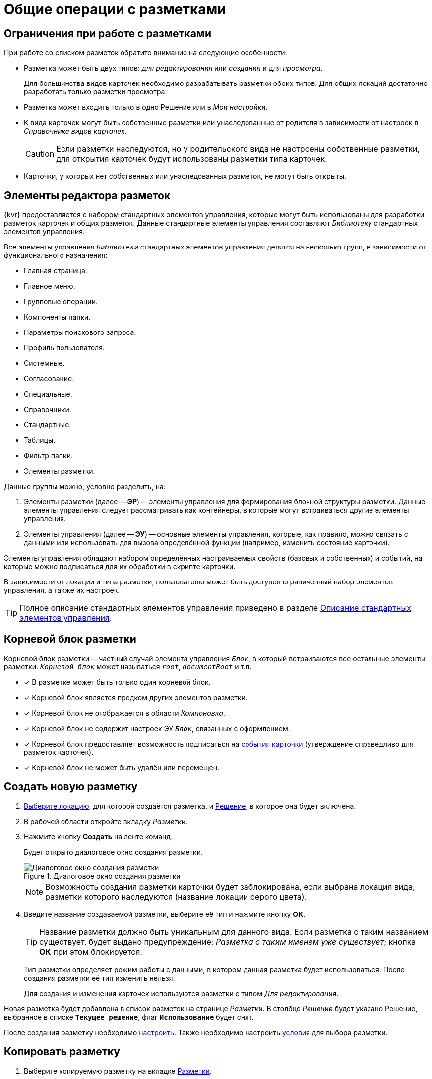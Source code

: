= Общие операции с разметками

[#layoutsLimitations]
== Ограничения при работе с разметками

При работе со списком разметок обратите внимание на следующие особенности:

* Разметка может быть двух типов: _для редактирования_ или _создания_ и для _просмотра_.
+
Для большинства видов карточек необходимо разрабатывать разметки обоих типов. Для общих локаций достаточно разработать только разметки просмотра.
+
* Разметка может входить только в одно Решение или в _Мои настройки_.
* К вида карточек могут быть собственные разметки или унаследованные от родителя в зависимости от настроек в _Справочнике видов карточек_.
+
CAUTION: Если разметки наследуются, но у родительского вида не настроены собственные разметки, для открытия карточек будут использованы разметки типа карточек.
+
* Карточки, у которых нет собственных или унаследованных разметок, не могут быть открыты.

[#layoutsElements]
== Элементы редактора разметок

{kvr} предоставляется с набором стандартных элементов управления, которые могут быть использованы для разработки разметок карточек и общих разметок. Данные стандартные элементы управления составляют _Библиотеку_ стандартных элементов управления.

Все элементы управления `_Библиотеки_` стандартных элементов управления делятся на несколько групп, в зависимости от функционального назначения:

* Главная страница.
* Главное меню.
* Групповые операции.
* Компоненты папки.
* Параметры поискового запроса.
* Профиль пользователя.
* Системные.
* Согласование.
* Специальные.
* Справочники.
* Стандартные.
* Таблицы.
* Фильтр папки.
* Элементы разметки.

Данные группы можно, условно разделить, на:

. Элементы разметки (далее -- *ЭР*) -- элементы управления для формирования блочной структуры разметки. Данные элементы управления следует рассматривать как контейнеры, в которые могут встраиваться другие элементы управления.
. Элементы управления (далее -- *ЭУ*) -- основные элементы управления, которые, как правило, можно связать с данными или использовать для вызова определённой функции (например, изменить состояние карточки).

Элементы управления обладают набором определённых настраиваемых свойств (базовых и собственных) и событий, на которые можно подписаться для их обработки в скрипте карточки.

В зависимости от локации и типа разметки, пользователю может быть доступен ограниченный набор элементов управления, а также их настроек.

TIP: Полное описание стандартных элементов управления приведено в разделе xref:ctrl-library-standard.adoc[Описание стандартных элементов управления].

[#layoutsRootBlock]
== Корневой блок разметки

Корневой блок разметки -- частный случай элемента управления `_Блок_`, в который встраиваются все остальные элементы разметки. `_Корневой блок_` может называться `_root_`, `_documentRoot_` и т.п.

- [*] В разметке может быть только один корневой блок.
- [*] Корневой блок является предком других элементов разметки.
- [*] Корневой блок не отображается в области _Компоновка_.
- [*] Корневой блок не содержит настроек ЭУ `_Блок_`, связанных с оформлением.
- [*] Корневой блок предоставляет возможность подписаться на xref:layouts-event-handler.adoc[события карточки] (утверждение справедливо для разметок карточек).
- [*] Корневой блок не может быть удалён или перемещен.

[#layoutsCreate]
== Создать новую разметку

. xref:locations-select.adoc[Выберите локацию], для которой создаётся разметка, и xref:solution-change-current.adoc[Решение], в которое она будет включена.
. В рабочей области откройте вкладку _Разметки_.
. Нажмите кнопку *Создать* на ленте команд.
+
Будет открыто диалоговое окно создания разметки.
+
.Диалоговое окно создания разметки
image::create-layout-window.png[Диалоговое окно создания разметки]
+
NOTE: Возможность создания разметки карточки будет заблокирована, если выбрана локация вида, разметки которого наследуются (название локации серого цвета).
+
. Введите название создаваемой разметки, выберите её тип и нажмите кнопку *ОК*.
+
****
TIP: Название разметки должно быть уникальным для данного вида. Если разметка с таким названием существует, будет выдано предупреждение: _Разметка с таким именем уже существует_; кнопка *ОК* при этом блокируется.

Тип разметки определяет режим работы с данными, в котором данная разметка будет использоваться. После создания разметки её тип изменить нельзя.

Для создания и изменения карточек используются разметки с типом _Для редактирования_.
****

Новая разметка будет добавлена в список разметок на странице _Разметки_. В столбце _Решение_ будет указано Решение, выбранное в списке `*Текущее решение*`, флаг `*Использование*` будет снят.

После создания разметку необходимо xref:layouts-about-setings.adoc[настроить]. Также необходимо настроить xref:conditions-about.adoc[условия] для выбора разметки.

[#layoutsCopy]
== Копировать разметку

. Выберите копируемую разметку на вкладке xref:interface-layouts-tab.adoc[Разметки].
. Нажмите кнопку *Копировать* на ленте команд.
. В xref:interface-locations-tree.adoc[дереве локаций] выберите локацию, для которой копируется разметка.
. На вкладке _Разметки_ нажмите кнопку *Вставить* на ленте команд.
+
Разметка будет добавлена в выбранную локацию. Если есть разметка с аналогичным названием, к названию копии будет добавлен постфикс __Копия_.
+
****
При копировании может быть потеряна часть настроек элементов управления разметки, если они не поддерживаются локацией. Например, при копировании разметки одного типа карточек в другой, могут быть потеряны настройки связи с данными карточки, которых нет в целевом типе.
****

[#layoutsRename]
== Переименовать разметку

. Выберите переименовываемую разметку на вкладке xref:interface-layouts-tab.adoc[Разметки].
. Нажмите на кнопку *Переименовать* на ленте команд.
. Введите новое название и нажмите кнопку *ОК*.
+
TIP: Название разметки должно быть уникальным для данного вида. Если разметка с таким названием существует, будет выдано предупреждение: `Разметка с таким именем уже существует`. Кнопка *ОК* при этом блокируется.
